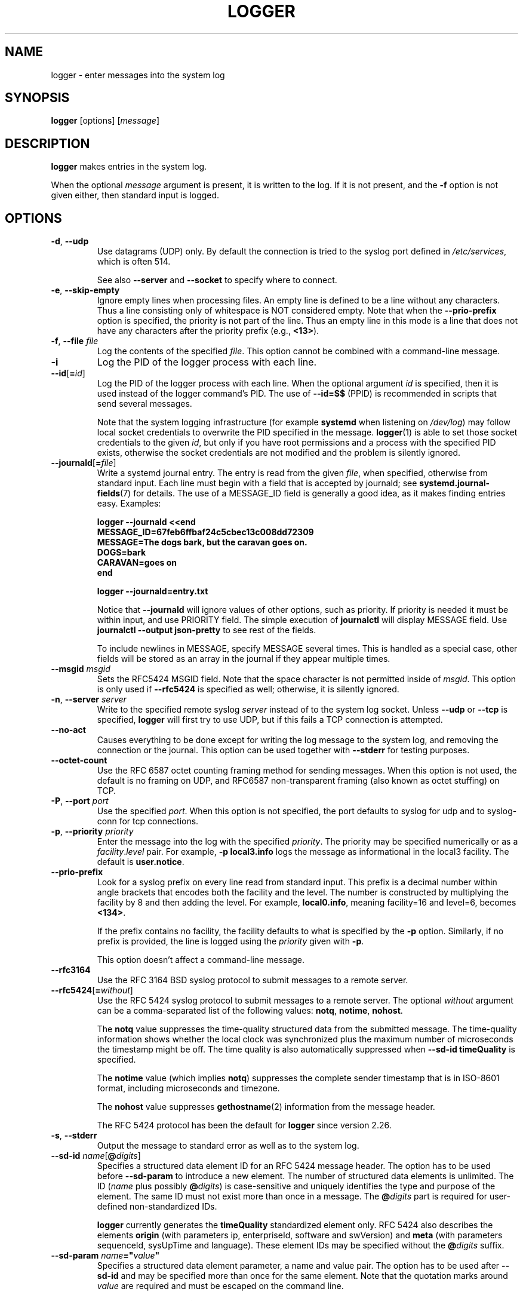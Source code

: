 .\" Copyright (c) 1983, 1990, 1993
.\"	The Regents of the University of California.  All rights reserved.
.\"
.\" Redistribution and use in source and binary forms, with or without
.\" modification, are permitted provided that the following conditions
.\" are met:
.\" 1. Redistributions of source code must retain the above copyright
.\"    notice, this list of conditions and the following disclaimer.
.\" 2. Redistributions in binary form must reproduce the above copyright
.\"    notice, this list of conditions and the following disclaimer in the
.\"    documentation and/or other materials provided with the distribution.
.\" 3. All advertising materials mentioning features or use of this software
.\"    must display the following acknowledgement:
.\"	This product includes software developed by the University of
.\"	California, Berkeley and its contributors.
.\" 4. Neither the name of the University nor the names of its contributors
.\"    may be used to endorse or promote products derived from this software
.\"    without specific prior written permission.
.\"
.\" THIS SOFTWARE IS PROVIDED BY THE REGENTS AND CONTRIBUTORS ``AS IS'' AND
.\" ANY EXPRESS OR IMPLIED WARRANTIES, INCLUDING, BUT NOT LIMITED TO, THE
.\" IMPLIED WARRANTIES OF MERCHANTABILITY AND FITNESS FOR A PARTICULAR PURPOSE
.\" ARE DISCLAIMED.  IN NO EVENT SHALL THE REGENTS OR CONTRIBUTORS BE LIABLE
.\" FOR ANY DIRECT, INDIRECT, INCIDENTAL, SPECIAL, EXEMPLARY, OR CONSEQUENTIAL
.\" DAMAGES (INCLUDING, BUT NOT LIMITED TO, PROCUREMENT OF SUBSTITUTE GOODS
.\" OR SERVICES; LOSS OF USE, DATA, OR PROFITS; OR BUSINESS INTERRUPTION)
.\" HOWEVER CAUSED AND ON ANY THEORY OF LIABILITY, WHETHER IN CONTRACT, STRICT
.\" LIABILITY, OR TORT (INCLUDING NEGLIGENCE OR OTHERWISE) ARISING IN ANY WAY
.\" OUT OF THE USE OF THIS SOFTWARE, EVEN IF ADVISED OF THE POSSIBILITY OF
.\" SUCH DAMAGE.
.\"
.\"	@(#)logger.1	8.1 (Berkeley) 6/6/93
.\"
.TH LOGGER "1" "November 2015" "util-linux" "User Commands"
.SH NAME
logger \- enter messages into the system log
.SH SYNOPSIS
.B logger
[options]
.RI [ message ]
.SH DESCRIPTION
.B logger
makes entries in the system log.
.sp
When the optional \fImessage\fR argument is present, it is written
to the log.  If it is not present, and the \fB\-f\fR option is not
given either, then standard input is logged.
.SH OPTIONS
.TP
.BR \-d , " \-\-udp"
Use datagrams (UDP) only.  By default the connection is tried to the
syslog port defined in
.IR /etc/services ,
which is often 514.
.IP
See also \fB\-\-server\fR and \fB\-\-socket\fR to specify where to connect.
.TP
.BR \-e , " \-\-skip-empty"
Ignore empty lines when processing files.  An empty line
is defined to be a line without any characters.  Thus a line consisting
only of whitespace is NOT considered empty.
Note that when the \fB\-\-prio\-prefix\fR option is specified, the priority
is not part of the line.  Thus an empty line in this mode is a line that does
not have any characters after the priority prefix (e.g., \fB<13>\fR).
.TP
.BR \-f , " \-\-file " \fIfile
Log the contents of the specified \fIfile\fR.
This option cannot be combined with a command-line message.
.TP
.B \-i
Log the PID of the logger process with each line.
.TP
.BR "\-\-id" [ =\fIid ]
Log the PID of the logger process with each line.  When the optional
argument \fIid\fR is specified, then it is used instead of the logger
command's PID.  The use of \fB\-\-id=$$\fR
(PPID) is recommended in scripts that send several messages.

Note that the system logging infrastructure (for example \fBsystemd\fR when
listening on
.IR /dev/log )
may follow local socket credentials to overwrite the
PID specified in the message.
.BR logger (1)
is able to set those socket credentials to the given \fIid\fR, but only if you
have root permissions and a process with the specified PID exists, otherwise
the socket credentials are not modified and the problem is silently ignored.
.TP
.BR \-\-journald [ =\fIfile ]
Write a systemd journal entry.  The entry is read from the given \fIfile\fR,
when specified, otherwise from standard input.
Each line must begin with a field that is accepted by journald; see
.BR systemd.journal-fields (7)
for details.  The use of a MESSAGE_ID field is generally a good idea, as it
makes finding entries easy.  Examples:
.IP
.nf
\fB    logger \-\-journald <<end
\fB    MESSAGE_ID=67feb6ffbaf24c5cbec13c008dd72309
\fB    MESSAGE=The dogs bark, but the caravan goes on.
\fB    DOGS=bark
\fB    CARAVAN=goes on
\fB    end
.IP
\fB    logger \-\-journald=entry.txt
.fi
.IP
Notice that
.B \-\-journald
will ignore values of other options, such as priority.  If priority is
needed it must be within input, and use PRIORITY field.  The simple
execution of
.B journalctl
will display MESSAGE field.  Use
.B journalctl \-\-output json-pretty
to see rest of the fields.
.sp
To include newlines in MESSAGE, specify MESSAGE several times.  This is
handled as a special case, other fields will be stored as an array in
the journal if they appear multiple times.
.TP
.BI \-\-msgid " msgid"
Sets the RFC5424 MSGID field.  Note that the space character is not permitted
inside of \fImsgid\fR.  This option is only used if \fB\-\-rfc5424\fR is
specified as well; otherwise, it is silently ignored.
.TP
.BR \-n , " \-\-server " \fIserver
Write to the specified remote syslog \fIserver\fR
instead of to the system log socket.  Unless
\fB\-\-udp\fR or \fB\-\-tcp\fR
is specified, \fBlogger\fR will first try to use UDP,
but if this fails a TCP connection is attempted.
.TP
.B \-\-no\-act
Causes everything to be done except for writing the log message to the system
log, and removing the connection or the journal.  This option can be used
together with \fB\-\-stderr\fR for testing purposes.
.TP
.B \-\-octet\-count
Use the RFC 6587 octet counting framing method for sending messages.
When this option is not used, the default is no framing on UDP, and
RFC6587 non-transparent framing (also known as octet stuffing) on TCP.
.TP
.BR \-P , " \-\-port " \fIport
Use the specified \fIport\fR.  When this option is not specified, the
port defaults to syslog for udp and to syslog-conn for tcp connections.
.TP
.BR \-p , " \-\-priority " \fIpriority
Enter the message into the log with the specified \fIpriority\fR.
The priority may be specified numerically or as a
.IR facility . level
pair.
For example, \fB\-p local3.info\fR
logs the message as informational in the local3 facility.
The default is \fBuser.notice\fR.
.TP
.B \-\-prio\-prefix
Look for a syslog prefix on every line read from standard input.
This prefix is a decimal number within angle brackets that encodes both
the facility and the level.  The number is constructed by multiplying the
facility by 8 and then adding the level.  For example, \fBlocal0.info\fR,
meaning facility=16 and level=6, becomes \fB<134>\fR.
.sp
If the prefix contains no facility, the facility defaults to what is
specified by the \fB\-p\fR option.  Similarly, if no prefix is provided,
the line is logged using the \fIpriority\fR given with \fB\-p\fR.
.sp
This option doesn't affect a command-line message.
.TP
.B \-\-rfc3164
Use the RFC 3164 BSD syslog protocol to submit messages to a remote server.
.TP
.BR \-\-rfc5424 [ =\fIwithout ]
Use the RFC 5424 syslog protocol to submit messages to a remote server.
The optional \fIwithout\fR argument can be a comma-separated list of
the following values: \fBnotq\fR, \fBnotime\fR, \fBnohost\fR.

The \fBnotq\fR value suppresses the time-quality structured data
from the submitted message.  The time-quality information shows whether
the local clock was synchronized plus the maximum number of microseconds
the timestamp might be off.  The time quality is also automatically
suppressed when \fB\-\-sd\-id timeQuality\fR is specified.

The \fBnotime\fR value (which implies \fBnotq\fR)
suppresses the complete sender timestamp that is in
ISO-8601 format, including microseconds and timezone.

The \fBnohost\fR value suppresses
.BR gethostname (2)
information from the message header.
.IP
The RFC 5424 protocol has been the default for
.B logger
since version 2.26.
.TP
.BR \-s , " \-\-stderr"
Output the message to standard error as well as to the system log.
.TP
.BR "\-\-sd\-id \fIname" [ @\fIdigits ]
Specifies a structured data element ID for an RFC 5424 message header.  The
option has to be used before \fB\-\-sd\-param\fR to introduce a new element.
The number of structured data elements is unlimited.  The ID (\fIname\fR plus
possibly \fB@\fIdigits\fR) is case-sensitive and uniquely identifies the type
and purpose of the element.  The same ID must not exist more than once in
a message.  The \fB@\fIdigits\fR part is required for user-defined
non-standardized IDs.

\fBlogger\fR currently generates the \fBtimeQuality\fR standardized element
only.  RFC 5424 also describes the elements \fBorigin\fR (with parameters
ip, enterpriseId, software and swVersion) and \fBmeta\fR (with parameters
sequenceId, sysUpTime and language).
These element IDs may be specified without the \fB@\fIdigits\fR suffix.

.TP
.BR "\-\-sd\-param " \fIname ="\fIvalue\fB"
Specifies a structured data element parameter, a name and value pair.
The option has to be used after \fB\-\-sd\-id\fR and may be specified more
than once for the same element.  Note that the quotation marks around
\fIvalue\fR are required and must be escaped on the command line.
.IP
.nf
\fB    logger \-\-rfc5424 \-\-sd-id zoo@123               \\
\fB                     \-\-sd-param tiger=\\"hungry\\"   \\
\fB                     \-\-sd-param zebra=\\"running\\"  \\
\fB                     \-\-sd-id manager@123           \\
\fB                     \-\-sd-param onMeeting=\\"yes\\"  \\
\fB                     "this is message"
.fi
.IP
produces:
.IP
.\".nf
.\" this long line gets cut of in the output of "troff", and wraps
.\" in "nroff"
\fB  <13>1 2015-10-01T14:07:59.168662+02:00 ws kzak - - [timeQuality tzKnown="1" isSynced="1" syncAccuracy="218616"][zoo@123 tiger="hungry" zebra="running"][manager@123 onMeeting="yes"] this is message
.\".fi
.TP
.BR \-S , " \-\-size " \fIsize
Sets the maximum permitted message size to \fIsize\fR.  The default
is 1KiB characters, which is the limit traditionally used and specified
in RFC 3164.  With RFC 5424, this limit has become flexible.  A good assumption
is that RFC 5424 receivers can at least process 4KiB messages.

Most receivers accept messages larger than 1KiB over any type of syslog
protocol.  As such, the \fB\-\-size\fR option affects logger in
all cases (not only when \fB\-\-rfc5424\fR was used).

Note: the message-size limit limits the overall message size, including
the syslog header.  Header sizes vary depending on the selected options and
the hostname length.  As a rule of thumb, headers are usually not longer than
50 to 80 characters.  When selecting a maximum message size, it is important
to ensure that the receiver supports the max size as well, otherwise messages
may become truncated.  Again, as a rule of thumb two to four KiB message size
should generally be OK, whereas anything larger should be verified to work.

.TP
.BR \-\-socket\-errors [ =\fImode ]
Print errors about Unix socket connections.  The \fImode\fR can be a value of
\fBoff\fR, \fBon\fR, or \fBauto\fR.  When the mode is auto logger will detect
if the init process is systemd, and if so assumption is made /dev/log can be
used early at boot.  Other init systems lack of /dev/log will not cause errors
that is identical with messaging using
.BR openlog (3)
system call.  The
.BR logger (1)
before version 2.26 used openlog, and hence was unable to detected loss of
messages sent to Unix sockets.
.IP
The default mode is \fBauto\fR.  When errors are not enabled lost messages are
not communicated and will result to successful exit status of
.BR logger (1)
invocation.
.TP
.BR \-T , " \-\-tcp"
Use stream (TCP) only.  By default the connection is tried to the
.I syslog-conn
port defined in /etc/services, which is often
.IR 601 .
.sp
See also \fB\-\-server\fR and \fB\-\-socket\fR to specify where to connect.
.TP
.BR \-t , " \-\-tag " \fItag
Mark every line to be logged with the specified
.IR tag .
The default tag is the name of the user logged in on the terminal (or a user
name based on effective user ID).
.TP
.BR \-u , " \-\-socket " \fIsocket
Write to the specified
.I socket
instead of to the system log socket.
.TP
.B \-\-
End the argument list.  This allows the \fImessage\fR
to start with a hyphen (\-).
.TP
.BR \-V , " \-\-version"
Display version information and exit.
.TP
.BR \-h , " \-\-help"
Display help text and exit.
.SH EXIT STATUS
The
.B logger
utility exits 0 on success, and >0 if an error occurs.
.SH FACILITIES AND LEVELS
Valid facility names are:
.IP
.nr WI \n(.lu-\n(.iu-\w'\fBauthpriv\fR'u-3n
.TS
tab(:);
l lw(\n(WIu).
\fBauth
\fBauthpriv\fR:for security information of a sensitive nature
\fBcron
\fBdaemon
\fBftp
\fBkern\fR:T{
cannot be generated from userspace process, automatically converted to \fBuser
T}
\fBlpr
\fBmail
\fBnews
\fBsyslog
\fBuser
\fBuucp
\fBlocal0
  to:
\fBlocal7
\fBsecurity\fR:deprecated synonym for \fBauth
.TE
.PP
Valid level names are:
.IP
.TS
tab(:);
l l.
\fBemerg
\fBalert
\fBcrit
\fBerr
\fBwarning
\fBnotice
\fBinfo
\fBdebug
\fBpanic\fR:deprecated synonym for \fBemerg
\fBerror\fR:deprecated synonym for \fBerr
\fBwarn\fR:deprecated synonym for \fBwarning
.TE
.PP
For the priority order and intended purposes of these facilities and levels, see
.BR syslog (3).
.SH CONFORMING TO
The
.B logger
command is expected to be IEEE Std 1003.2 ("POSIX.2") compatible.
.SH EXAMPLES
.B logger System rebooted
.br
.B logger \-p local0.notice \-t HOSTIDM \-f /dev/idmc
.br
.B logger \-n loghost.example.com System rebooted
.SH AUTHORS
The
.B logger
command
was originally written by University of California in 1983-1993 and later
rewritten by
.MT kzak@redhat.com
Karel Zak
.ME ,
.MT rgerhards@adiscon.com
Rainer Gerhards
.ME
and
.MT kerolasa@iki.fi
Sami Kerola
.ME .
.SH SEE ALSO
.BR journalctl (1),
.BR syslog (3),
.BR systemd.journal-fields (7)
.SH AVAILABILITY
The logger command is part of the util-linux package and is available from
.UR https://\:www.kernel.org\:/pub\:/linux\:/utils\:/util-linux/
Linux Kernel Archive
.UE .
